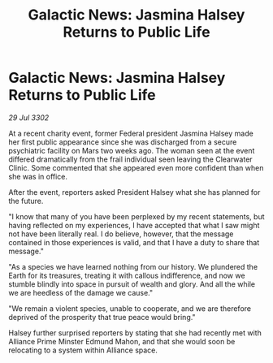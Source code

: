 :PROPERTIES:
:ID:       72c9dfb5-b550-445a-b771-eda5a903fb30
:END:
#+title: Galactic News: Jasmina Halsey Returns to Public Life
#+filetags: :galnet:

* Galactic News: Jasmina Halsey Returns to Public Life

/29 Jul 3302/

At a recent charity event, former Federal president Jasmina Halsey made her first public appearance since she was discharged from a secure psychiatric facility on Mars two weeks ago. The woman seen at the event differed dramatically from the frail individual seen leaving the Clearwater Clinic. Some commented that she appeared even more confident than when she was in office. 

After the event, reporters asked President Halsey what she has planned for the future. 

"I know that many of you have been perplexed by my recent statements, but having reflected on my experiences, I have accepted that what I saw might not have been literally real. I do believe, however, that the message contained in those experiences is valid, and that I have a duty to share that message." 

"As a species we have learned nothing from our history. We plundered the Earth for its treasures, treating it with callous indifference, and now we stumble blindly into space in pursuit of wealth and glory. And all the while we are heedless of the damage we cause." 

"We remain a violent species, unable to cooperate, and we are therefore deprived of the prosperity that true peace would bring." 

Halsey further surprised reporters by stating that she had recently met with Alliance Prime Minster Edmund Mahon, and that she would soon be relocating to a system within Alliance space.
